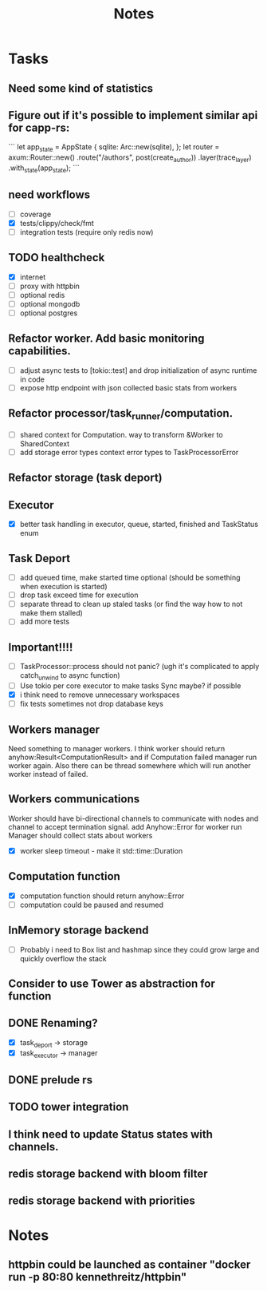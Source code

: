 #+title: Notes

* Tasks
** Need some kind of statistics
** Figure out if it's possible to implement similar api for capp-rs:
```
 let app_state = AppState {
        sqlite: Arc::new(sqlite),
};
let router = axum::Router::new()
        .route("/authors", post(create_author))
        .layer(trace_layer)
        .with_state(app_state);
```
** need workflows
- [ ] coverage
- [X] tests/clippy/check/fmt
- [ ] integration tests (require only redis now)
** TODO healthcheck
- [X] internet
- [ ] proxy with httpbin
- [ ] optional redis
- [ ] optional mongodb
- [ ] optional postgres
** Refactor worker. Add basic monitoring capabilities.
- [ ] adjust async tests to [tokio::test] and drop initialization of async runtime in code
- [ ] expose http endpoint with json collected basic stats from workers
** Refactor processor/task_runner/computation.
- [ ] shared context for Computation. way to transform &Worker to SharedContext
- [ ] add storage error types context error types to TaskProcessorError
** Refactor storage (task deport)
** Executor
- [X] better task handling in executor, queue, started, finished and TaskStatus enum
** Task Deport
- [ ] add queued time, make started time optional (should be something when execution is started)
- [ ] drop task exceed time for execution
- [ ] separate thread to clean up staled tasks (or find the way how to not make them stalled)
- [ ] add more tests
** Important!!!!
- [-] TaskProcessor::process should not panic? (ugh it's complicated to apply catch_unwind to async function)
- [ ] Use tokio per core executor to make tasks Sync maybe? if possible
- [X] i think need to remove unnecessary workspaces
- [ ] fix tests sometimes not drop database keys
** Workers manager
Need something to manager workers. I think worker should return anyhow:Result<ComputationResult> and if Computation
failed manager run worker again. Also there can be thread somewhere which will run another worker instead of failed.
** Workers communications
Worker should have bi-directional channels to communicate with nodes and channel to accept termination signal.
add Anyhow::Error for worker run
Manager should collect stats about workers
- [X] worker sleep timeout - make it std::time::Duration
** Computation function
- [X] computation function should return anyhow::Error
- [ ] computation could be paused and resumed
** InMemory storage backend
- [ ] Probably i need to Box list and hashmap since they could grow large and quickly overflow the stack
** Consider to use Tower as abstraction for function
** DONE Renaming?
- [X] task_deport -> storage
- [X] task_executor -> manager
** DONE prelude rs
** TODO tower integration
** I think need to update Status states with channels.
** redis storage backend with bloom filter
** redis storage backend with priorities
* Notes
** httpbin could be launched as container "docker run -p 80:80 kennethreitz/httpbin"
